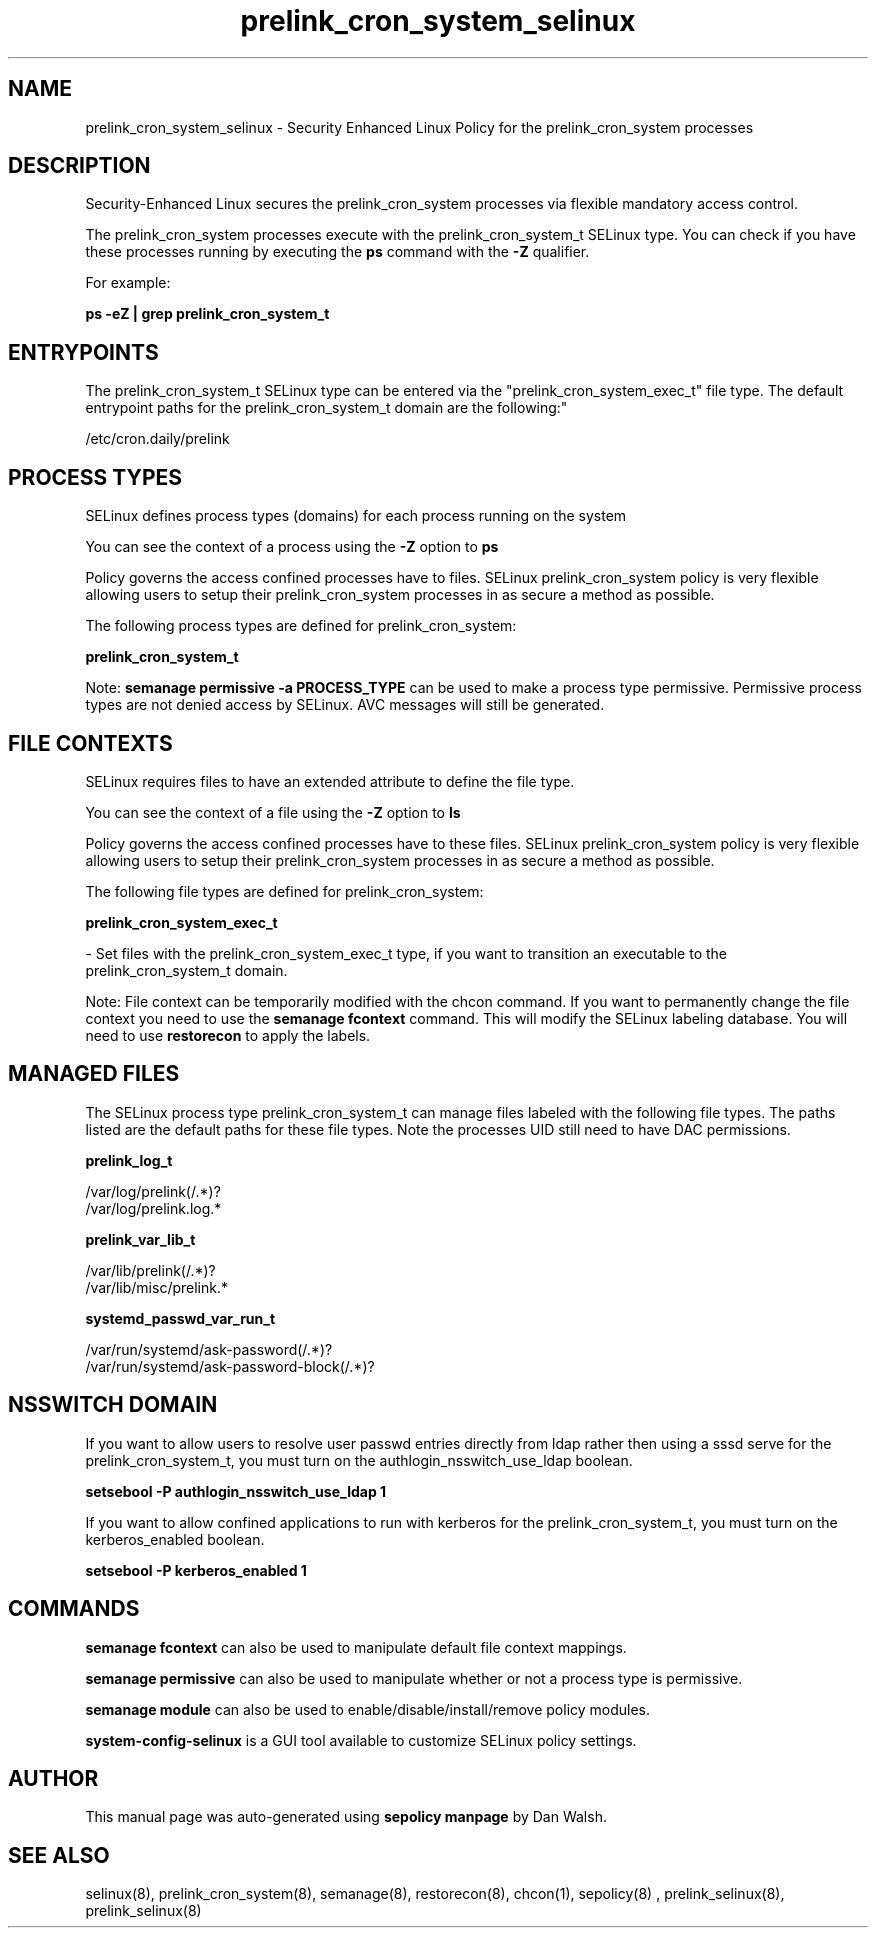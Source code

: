 .TH  "prelink_cron_system_selinux"  "8"  "12-11-01" "prelink_cron_system" "SELinux Policy documentation for prelink_cron_system"
.SH "NAME"
prelink_cron_system_selinux \- Security Enhanced Linux Policy for the prelink_cron_system processes
.SH "DESCRIPTION"

Security-Enhanced Linux secures the prelink_cron_system processes via flexible mandatory access control.

The prelink_cron_system processes execute with the prelink_cron_system_t SELinux type. You can check if you have these processes running by executing the \fBps\fP command with the \fB\-Z\fP qualifier.

For example:

.B ps -eZ | grep prelink_cron_system_t


.SH "ENTRYPOINTS"

The prelink_cron_system_t SELinux type can be entered via the "prelink_cron_system_exec_t" file type.  The default entrypoint paths for the prelink_cron_system_t domain are the following:"

/etc/cron\.daily/prelink
.SH PROCESS TYPES
SELinux defines process types (domains) for each process running on the system
.PP
You can see the context of a process using the \fB\-Z\fP option to \fBps\bP
.PP
Policy governs the access confined processes have to files.
SELinux prelink_cron_system policy is very flexible allowing users to setup their prelink_cron_system processes in as secure a method as possible.
.PP
The following process types are defined for prelink_cron_system:

.EX
.B prelink_cron_system_t
.EE
.PP
Note:
.B semanage permissive -a PROCESS_TYPE
can be used to make a process type permissive. Permissive process types are not denied access by SELinux. AVC messages will still be generated.

.SH FILE CONTEXTS
SELinux requires files to have an extended attribute to define the file type.
.PP
You can see the context of a file using the \fB\-Z\fP option to \fBls\bP
.PP
Policy governs the access confined processes have to these files.
SELinux prelink_cron_system policy is very flexible allowing users to setup their prelink_cron_system processes in as secure a method as possible.
.PP
The following file types are defined for prelink_cron_system:


.EX
.PP
.B prelink_cron_system_exec_t
.EE

- Set files with the prelink_cron_system_exec_t type, if you want to transition an executable to the prelink_cron_system_t domain.


.PP
Note: File context can be temporarily modified with the chcon command.  If you want to permanently change the file context you need to use the
.B semanage fcontext
command.  This will modify the SELinux labeling database.  You will need to use
.B restorecon
to apply the labels.

.SH "MANAGED FILES"

The SELinux process type prelink_cron_system_t can manage files labeled with the following file types.  The paths listed are the default paths for these file types.  Note the processes UID still need to have DAC permissions.

.br
.B prelink_log_t

	/var/log/prelink(/.*)?
.br
	/var/log/prelink\.log.*
.br

.br
.B prelink_var_lib_t

	/var/lib/prelink(/.*)?
.br
	/var/lib/misc/prelink.*
.br

.br
.B systemd_passwd_var_run_t

	/var/run/systemd/ask-password(/.*)?
.br
	/var/run/systemd/ask-password-block(/.*)?
.br

.SH NSSWITCH DOMAIN

.PP
If you want to allow users to resolve user passwd entries directly from ldap rather then using a sssd serve for the prelink_cron_system_t, you must turn on the authlogin_nsswitch_use_ldap boolean.

.EX
.B setsebool -P authlogin_nsswitch_use_ldap 1
.EE

.PP
If you want to allow confined applications to run with kerberos for the prelink_cron_system_t, you must turn on the kerberos_enabled boolean.

.EX
.B setsebool -P kerberos_enabled 1
.EE

.SH "COMMANDS"
.B semanage fcontext
can also be used to manipulate default file context mappings.
.PP
.B semanage permissive
can also be used to manipulate whether or not a process type is permissive.
.PP
.B semanage module
can also be used to enable/disable/install/remove policy modules.

.PP
.B system-config-selinux
is a GUI tool available to customize SELinux policy settings.

.SH AUTHOR
This manual page was auto-generated using
.B "sepolicy manpage"
by Dan Walsh.

.SH "SEE ALSO"
selinux(8), prelink_cron_system(8), semanage(8), restorecon(8), chcon(1), sepolicy(8)
, prelink_selinux(8), prelink_selinux(8)